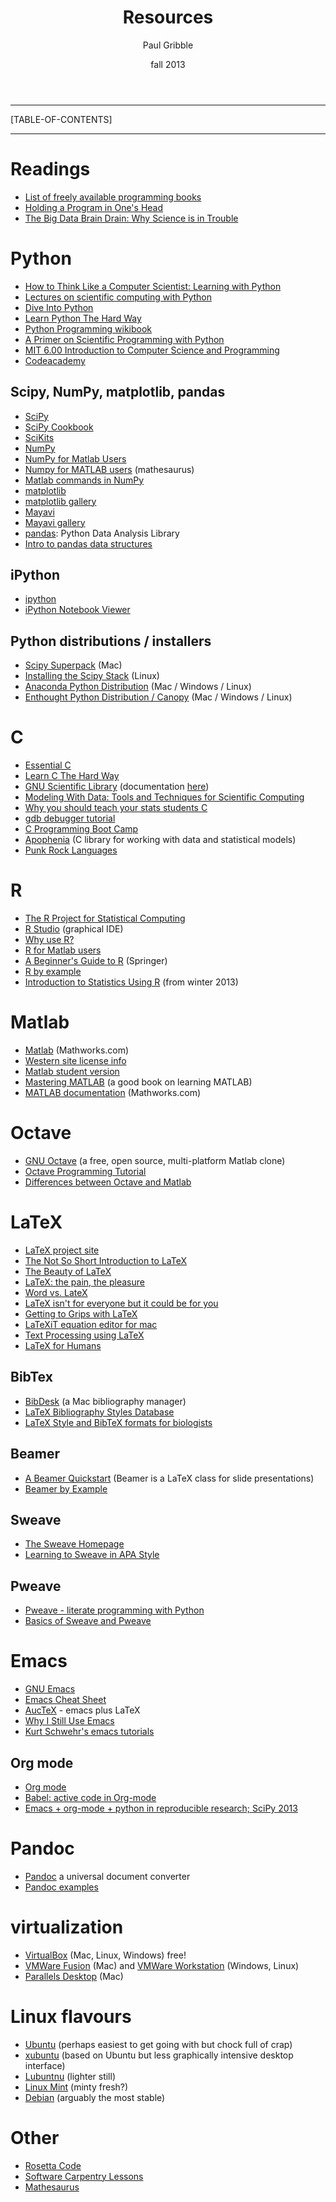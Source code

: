 #+STARTUP: showall

#+TITLE:     Resources
#+AUTHOR:    Paul Gribble
#+EMAIL:     paul@gribblelab.org
#+DATE:      fall 2013
#+OPTIONS: html:t num:t toc:1
#+LINK_UP: http://www.gribblelab.org/scicomp/index.html
#+LINK_HOME: http://www.gribblelab.org/scicomp/index.html

-----
[TABLE-OF-CONTENTS]
-----

* Readings
- [[http://stackoverflow.com/questions/194812/list-of-freely-available-programming-books/392926#392926][List of freely available programming books]]
- [[http://www.paulgraham.com/head.html][Holding a Program in One's Head]]
- [[http://jakevdp.github.io/blog/2013/10/26/big-data-brain-drain/][The Big Data Brain Drain: Why Science is in Trouble]]

* Python
- [[http://openbookproject.net/thinkcs/python/english2e/][How to Think Like a Computer Scientist: Learning with Python]]
- [[https://github.com/jrjohansson/scientific-python-lectures][Lectures on scientific computing with Python]]
- [[http://www.diveintopython.net/toc/index.html][Dive Into Python]]
- [[http://learnpythonthehardway.org/book/][Learn Python The Hard Way]]
- [[http://en.wikibooks.org/wiki/Python_Programming][Python Programming wikibook]]
- [[http://link.springer.com/book/10.1007/978-3-642-18366-9/page/1][A Primer on Scientific Programming with Python]]
- [[http://ocw.mit.edu/courses/electrical-engineering-and-computer-science/6-00-introduction-to-computer-science-and-programming-fall-2008/][MIT 6.00 Introduction to Computer Science and Programming]]
- [[http://www.codecademy.com/learn][Codeacademy]]
** Scipy, NumPy, matplotlib, pandas
- [[http://www.scipy.org][SciPy]]
- [[http://wiki.scipy.org/Cookbook][SciPy Cookbook]]
- [[http://scikits.appspot.com/scikits][SciKits]]
- [[http://www.numpy.org][NumPy]]
- [[http://wiki.scipy.org/NumPy_for_Matlab_Users][NumPy for Matlab Users]]
- [[http://mathesaurus.sourceforge.net/matlab-numpy.html][Numpy for MATLAB users]] (mathesaurus)
- [[http://mathesaurus.sourceforge.net/matlab-python-xref.pdf][Matlab commands in NumPy]]
- [[http://matplotlib.org][matplotlib]]
- [[http://matplotlib.org/gallery.html][matplotlib gallery]]
- [[http://docs.enthought.com/mayavi/mayavi/][Mayavi]]
- [[http://docs.enthought.com/mayavi/mayavi/auto/examples.html][Mayavi gallery]]
- [[http://pandas.pydata.org][pandas]]: Python Data Analysis Library
- [[http://www.gregreda.com/2013/10/26/intro-to-pandas-data-structures/][Intro to pandas data structures]]
** iPython
- [[http://ipython.org][ipython]]
- [[http://nbviewer.ipython.org][iPython Notebook Viewer]]
** Python distributions / installers
- [[http://fonnesbeck.github.io/ScipySuperpack/][Scipy Superpack]] (Mac)
- [[http://www.scipy.org/install.html][Installing the Scipy Stack]] (Linux)
- [[https://store.continuum.io/cshop/anaconda/][Anaconda Python Distribution]] (Mac / Windows / Linux)
- [[https://www.enthought.com/products/epd/][Enthought Python Distribution / Canopy]] (Mac / Windows / Linux)

* C
- [[http://cslibrary.stanford.edu/101/EssentialC.pdf][Essential C]]
- [[http://c.learncodethehardway.org/book/][Learn C The Hard Way]]
- [[http://www.gnu.org/software/gsl/][GNU Scientific Library]] (documentation [[http://www.gnu.org/software/gsl/manual/html_node/][here]])
- [[http://modelingwithdata.org/about_the_book.html][Modeling With Data: Tools and Techniques for Scientific Computing]]
- [[http://modelingwithdata.org/arch/00000046.htm][Why you should teach your stats students C]]
- [[http://www.unknownroad.com/rtfm/gdbtut/gdbtoc.html][gdb debugger tutorial]]
- [[http://www.gribblelab.org/CBootcamp/index.html][C Programming Boot Camp]]
- [[http://apophenia.info][Apophenia]] (C library for working with data and statistical models)
- [[http://pragprog.com/magazines/2011-03/punk-rock-languages][Punk Rock Languages]]

* R
- [[http://www.r-project.org][The R Project for Statistical Computing]]
- [[http://www.rstudio.com/ide/][R Studio]] (graphical IDE)
- [[http://www.r-bloggers.com/why-use-r/][Why use R?]]
- [[http://mathesaurus.sourceforge.net/octave-r.html][R for Matlab users]]
- [[http://www.springer.com/statistics/computational+statistics/book/978-0-387-93836-3][A Beginner's Guide to R]] (Springer)
- [[http://www.mayin.org/ajayshah/KB/R/index.html][R by example]]
- [[http://www.gribblelab.org/stats2013/index.html][Introduction to Statistics Using R]] (from winter 2013)

* Matlab
- [[http://www.mathworks.com/products/matlab/][Matlab]] (Mathworks.com)
- [[http://www.uwo.ca/its/sitelicense/matlab/][Western site license info]]
- [[http://www.mathworks.com/academia/student_version/][Matlab student version]]
- [[http://www.masteringmatlab.com][Mastering MATLAB]] (a good book on learning MATLAB)
- [[http://www.mathworks.com/help/matlab/index.html][MATLAB documentation]] (Mathworks.com)

* Octave
- [[http://www.gnu.org/software/octave/][GNU Octave]] (a free, open source, multi-platform Matlab clone)
- [[http://en.wikibooks.org/wiki/Octave_Programming_Tutorial][Octave Programming Tutorial]]
- [[http://en.wikibooks.org/wiki/MATLAB_Programming/Differences_between_Octave_and_MATLAB][Differences between Octave and Matlab]]

* LaTeX
- [[http://www.latex-project.org][LaTeX project site]]
- [[http://tobi.oetiker.ch/lshort/lshort.pdf][The Not So Short Introduction to LaTeX]]
- [[http://nitens.org/taraborelli/latex][The Beauty of LaTeX]]
- [[http://airminded.org/2005/11/18/latex-the-pain-the-pleasure/][LaTeX: the pain, the pleasure]]
- [[http://openwetware.org/wiki/Word_vs._LaTeX][Word vs. LateX]]
- [[http://www.osnews.com/story/10766][LaTeX isn't for everyone but it could be for you]]
- [[http://www.andy-roberts.net/writing/latex][Getting to Grips with LaTeX]]
- [[http://pierre.chachatelier.fr/latexit/latexit-home.php?lang=en][LaTeXiT equation editor for mac]]
- [[http://www-h.eng.cam.ac.uk/help/tpl/textprocessing/][Text Processing using LaTeX]]
- [[http://latexforhumans.wordpress.com][LaTeX for Humans]]
** BibTex
- [[http://bibdesk.sourceforge.net][BibDesk]] (a Mac bibliography manager)
- [[http://bst.maururu.net][LaTeX Bibliography Styles Database]]
- [[http://schneider.ncifcrf.gov/latex.html][LaTeX Style and BibTeX formats for biologists]]
** Beamer
- [[http://www.math.umbc.edu/~rouben/beamer/][A Beamer Quickstart]] (Beamer is a LaTeX class for slide presentations)
- [[http://www.tug.org/pracjourn/2005-4/mertz/mertz.pdf][Beamer by Example]]
** Sweave
- [[http://www.stat.uni-muenchen.de/~leisch/Sweave/][The Sweave Homepage]]
- [[http://www.tug.org/pracjourn/2008-1/zahn/][Learning to Sweave in APA Style]]
** Pweave
- [[http://docs.pweave.googlecode.com/hg/index.html][Pweave - literate programming with Python]]
- [[http://www.johndcook.com/blog/2012/12/20/basics-of-sweave-and-pweave/][Basics of Sweave and Pweave]]
 
* Emacs
- [[http://www.gnu.org/software/emacs/tour/][GNU Emacs]]
- [[https://ccrma.stanford.edu/guides/package/emacs/emacs.html][Emacs Cheat Sheet]]
- [[http://www.gnu.org/software/auctex/][AucTeX]] - emacs plus LaTeX
- [[http://gnuvince.wordpress.com/2012/02/19/why-i-still-use-emacs/][Why I Still Use Emacs]]
- [[http://www.youtube.com/playlist?list=PL7E11B34616530F5E][Kurt Schwehr's emacs tutorials]]
** Org mode
- [[http://orgmode.org][Org mode]]
- [[http://orgmode.org/worg/org-contrib/babel/][Babel: active code in Org-mode]]
- [[http://www.youtube.com/watch?v=1-dUkyn_fZA][Emacs + org-mode + python in reproducible research; SciPy 2013]]

* Pandoc
- [[http://johnmacfarlane.net/pandoc/][Pandoc]] a universal document converter
- [[http://johnmacfarlane.net/pandoc/demos.html][Pandoc examples]]

* virtualization
- [[https://www.virtualbox.org][VirtualBox]] (Mac, Linux, Windows) free!
- [[http://www.vmware.com/products/fusion/][VMWare Fusion]] (Mac) and [[http://www.vmware.com/products/workstation][VMWare Workstation]] (Windows, Linux)
- [[http://www.parallels.com/ca/products/desktop/][Parallels Desktop]] (Mac)

* Linux flavours
- [[http://www.ubuntu.com/desktop][Ubuntu]] (perhaps easiest to get going with but chock full of crap)
- [[http://xubuntu.org][xubuntu]] (based on Ubuntu but less graphically intensive desktop interface)
- [[https://wiki.ubuntu.com/Lubuntu][Lubuntnu]] (lighter still)
- [[http://linuxmint.com][Linux Mint]] (minty fresh?)
- [[http://www.debian.org/distrib/][Debian]] (arguably the most stable)

* Other
- [[http://rosettacode.org/wiki/Main_Page][Rosetta Code]]
- [[http://software-carpentry.org/v4/index.html][Software Carpentry Lessons]]
- [[http://mathesaurus.sourceforge.net][Mathesaurus]]
